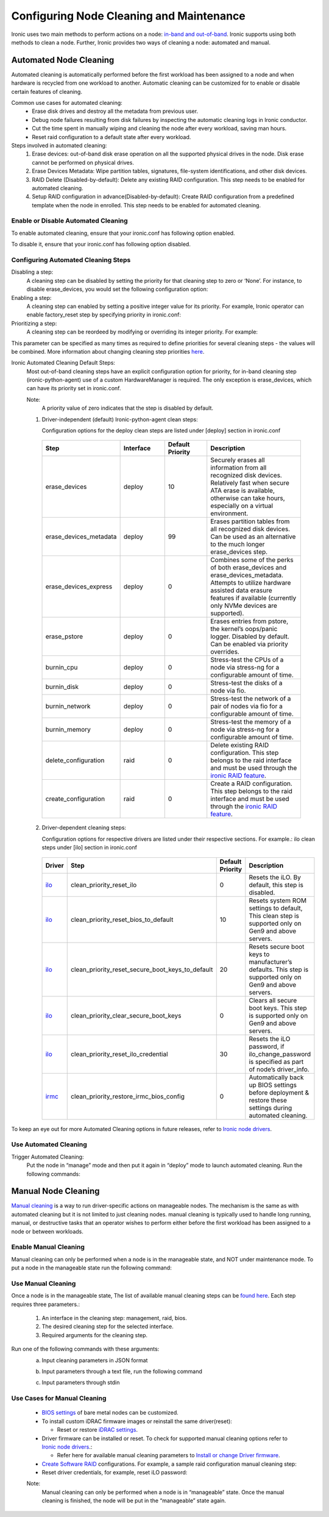 Configuring Node Cleaning and Maintenance
=========================================

Ironic uses two main methods to perform actions on a node: `in-band and out-of-band`_. Ironic supports using both methods to clean a node. Further, Ironic provides two ways of cleaning a node: automated and manual.

Automated Node Cleaning
~~~~~~~~~~~~~~~~~~~~~~~

Automated cleaning is automatically performed before the first workload has been assigned to a node and when hardware is recycled from one workload to another. Automatic cleaning can be customized for to enable or disable certain features of cleaning.

Common use cases for automated cleaning:
  * Erase disk drives and destroy all the metadata from previous user.
  * Debug node failures resulting from disk failures by inspecting the automatic cleaning logs in Ironic conductor.
  * Cut the time spent in manually wiping and cleaning the node after every workload, saving man hours.
  * Reset raid configuration to a default state after every workload.

Steps involved in automated cleaning:
  1. Erase devices: out-of-band disk erase operation on all the supported physical drives in the node. Disk erase cannot be performed on physical drives.
  2. Erase Devices Metadata: Wipe partition tables, signatures, file-system identifications, and other disk devices.
  3. RAID Delete (Disabled-by-default): Delete any existing RAID configuration. This step needs to be enabled for automated cleaning.
  4. Setup RAID configuration in advance(Disabled-by-default): Create RAID configuration from a predefined template when the node in enrolled. This step needs to be enabled for automated cleaning.


Enable or Disable Automated Cleaning
------------------------------------

To enable automated cleaning, ensure that your ironic.conf has following option enabled.

.. prompt::

  [conductor]
  automated_clean=true

To disable it, ensure that your ironic.conf has following option disabled.

.. prompt::

  [conductor]
  automated_clean=false

Configuring Automated Cleaning Steps
------------------------------------

Disabling a step:
  A cleaning step can be disabled by setting the priority for that cleaning step to zero or ‘None’. For instance, to disable erase_devices, you would set the following configuration option:

  .. prompt::

    [deploy]
    erase_devices_priority=0

Enabling a step:
  A cleaning step can enabled by setting a positive integer value for its priority. For example, Ironic operator can enable factory_reset step by specifying priority in ironic.conf:

  .. prompt::

    [conductor]
    clean_step_priority_override=bios.factory_reset:10


Prioritizing a step:
  A cleaning step can be reordeed by modifying or overriding its integer priority. For example:

  .. prompt::

    [conductor]
    clean_step_priority_override=deploy.erase_devices_metadata:123
    clean_step_priority_override=management.reset_bios_to_default:234
    clean_step_priority_override=management.clean_priority_reset_ilo:345

This parameter can be specified as many times as required to define priorities for several cleaning steps - the values will be combined. More information about changing cleaning step priorities `here`_.

Ironic Automated Cleaning Default Steps:
  Most out-of-band cleaning steps have an explicit configuration option for priority, for in-band cleaning step (ironic-python-agent) use of a custom HardwareManager is required. The only exception is erase_devices, which can have its priority set in ironic.conf.

  Note:
    A priority value of zero indicates that the step is disabled by default.

  1. Driver-independent (default) Ironic-python-agent clean steps:

     Configuration options for the deploy clean steps are listed under [deploy] section in ironic.conf

    .. list-table::
      :widths: 25 25 25 50
      :header-rows: 1
      :align: left

      * - Step
        - Interface
        - Default Priority
        - Description
      * - erase_devices
        - deploy
        - 10
        - Securely erases all information from all recognized disk devices. Relatively fast when secure ATA erase is available, otherwise can take hours, especially on a virtual environment.
      * - erase_devices_metadata
        - deploy
        - 99
        - Erases partition tables from all recognized disk devices. Can be used as an alternative to the much longer erase_devices step.
      * - erase_devices_express
        - deploy
        - 0
        - Combines some of the perks of both erase_devices and erase_devices_metadata. Attempts to utilize hardware assisted data erasure features if available (currently only NVMe devices are supported).
      * - erase_pstore
        - deploy
        - 0
        - Erases entries from pstore, the kernel’s oops/panic logger. Disabled by default. Can be enabled via priority overrides.
      * - burnin_cpu
        - deploy
        - 0
        - Stress-test the CPUs of a node via stress-ng for a configurable amount of time.
      * - burnin_disk
        - deploy
        - 0
        - Stress-test the disks of a node via fio.
      * - burnin_network
        - deploy
        - 0
        - Stress-test the network of a pair of nodes via fio for a configurable amount of time.
      * - burnin_memory
        - deploy
        - 0
        - Stress-test the memory of a node via stress-ng for a configurable amount of time.
      * - delete_configuration
        - raid
        - 0
        - Delete existing RAID configuration. This step belongs to the raid interface and must be used through the `ironic RAID feature`_.
      * - create_configuration
        - raid
        - 0
        - Create a RAID configuration. This step belongs to the raid interface and must be used through the `ironic RAID feature`_.

  2. Driver-dependent cleaning steps:

     Configuration options for respective drivers are listed under their respective sections. For example.: ilo clean steps under [ilo] section in ironic.conf

    .. list-table::
      :widths: 25 25 25 50
      :header-rows: 1
      :align: left

      * - Driver
        - Step
        - Default Priority
        - Description
      * - `ilo`_
        - clean_priority_reset_ilo
        - 0
        - Resets the iLO. By default, this step is disabled.
      * - `ilo`_
        - clean_priority_reset_bios_to_default
        - 10
        - Resets system ROM settings to default, This clean step is supported only on Gen9 and above servers.
      * - `ilo`_
        - clean_priority_reset_secure_boot_keys_to_default
        - 20
        - Resets secure boot keys to manufacturer’s defaults. This step is supported only on Gen9 and above servers.
      * - `ilo`_
        - clean_priority_clear_secure_boot_keys
        - 0
        - Clears all secure boot keys. This step is supported only on Gen9 and above servers.
      * - `ilo`_
        - clean_priority_reset_ilo_credential
        - 30
        - Resets the iLO password, if ilo_change_password is specified as part of node’s driver_info.
      * - `irmc`_
        - clean_priority_restore_irmc_bios_config
        - 0
        - Automatically back up BIOS settings before deployment & restore these settings during automated cleaning.

To keep an eye out for more Automated Cleaning options in future releases, refer to `Ironic node drivers`_.


Use Automated Cleaning
----------------------

Trigger Automated Cleaning:
  Put the node in “manage” mode and then put it again in “deploy” mode to launch automated cleaning. Run the following commands:

.. prompt:: bash $

  openstack baremetal node manage <node>
  openstack baremetal node deploy <node>


Manual Node Cleaning
~~~~~~~~~~~~~~~~~~~~

`Manual cleaning`_ is a way to run driver-specific actions on manageable nodes. The mechanism is the same as with automated cleaning but it is not limited to just cleaning nodes. manual cleaning is typically used to handle long running, manual, or destructive tasks that an operator wishes to perform either before the first workload has been assigned to a node or between workloads.


Enable Manual Cleaning
----------------------

Manual cleaning can only be performed when a node is in the manageable state, and NOT under maintenance mode. To put a node in the manageable state run the following command:

.. prompt:: bash $

  openstack baremetal node manage <node>

Use Manual Cleaning
-------------------

Once a node is in the manageable state, The list of available manual cleaning steps can be `found here`_. Each step requires three parameters.:

    1. An interface in the cleaning step: management, raid, bios.
    2. The desired cleaning step for the selected interface.
    3. Required arguments for the cleaning step.


Run one of the following commands with these arguments:
  a. Input cleaning parameters in JSON format

  .. prompt:: bash $

    baremetal node clean <node> \
    --clean-steps '[{
      "interface": "<interface>",
        "step": "<name of cleaning step>",
        "args": {"<arg1>": "<value1>", ..., "<argn>": <valuen>}
    }]'

  b. Input parameters through a text file, run the following command

  .. prompt:: bash $

    baremetal node clean <node> \
    --clean-steps my-clean-steps.txt

  c. Input parameters through stdin

  .. prompt:: bash $

    cat my-clean-steps.txt | baremetal node clean <node> \
      --clean-steps -


Use Cases for Manual Cleaning
-----------------------------

  * `BIOS settings`_ of bare metal nodes can be customized.

  * To install custom iDRAC firmware images or reinstall the same driver(reset):

    * Reset or restore `iDRAC settings`_.

  * Driver firmware can be installed or reset. To check for supported manual cleaning options refer to `Ironic node drivers`_.:

    * Refer here for available manual cleaning parameters to `Install or change Driver firmware`_.

  * `Create Software RAID`_ configurations. For example, a sample raid configuration manual cleaning step:

    .. prompt::

       [raid]
        {
          "target":"clean",
          "clean_steps": [{
            "interface": "raid",
            "step": "create_configuration",
            "args": {"create_nonroot_volumes": false}
          },
          {
            "interface": "deploy",
            "step": "erase_devices"
          }]
        }


  * Reset driver credentials, for example, reset iLO password:

    .. prompt::

       [management]
        {
        "target":"clean",
        "clean_steps": [{
        "interface": "management",
        "step": "reset_ilo_credential",
        "args": {}
          }
        }

  Note:
    Manual cleaning can only be performed when a node is in “manageable” state. Once the manual cleaning is finished, the node will be put in the “manageable” state again.


.. _in-band and out-of-band: https://docs.openstack.org/ironic/latest/admin/cleaning.html#in-band-vs-out-of-band
.. _Ironic node drivers: https://docs.openstack.org/ironic/latest/admin/drivers/
.. _here: https://docs.openstack.org/ironic/queens/admin/cleaning.html#how-do-i-change-the-priority-of-a-cleaning-step
.. _Manual cleaning: https://docs.openstack.org/ironic/queens/admin/cleaning.html#manual-cleaning
.. _BIOS settings: https://esi.readthedocs.io/en/latest/usage/security_recommendations.html#bios-settings-reset
.. _iDRAC settings: https://esi.readthedocs.io/en/latest/usage/security_recommendations.html#idrac-settings-reset
.. _Create Software RAID: https://docs.openstack.org/ironic/latest/admin/raid.html#software-raid
.. _Install or change Driver firmware: https://docs.openstack.org/ironic/latest/admin/cleaning.html#management-interface
.. _found here: https://docs.openstack.org/ironic/latest/admin/cleaning.html#management-interface
.. _ilo: https://docs.openstack.org/ironic/latest/admin/drivers/ilo.html#supported-automated-cleaning-operations
.. _irmc: https://docs.openstack.org/ironic/latest/admin/drivers/irmc.html#supported-automated-cleaning-operations
.. _ironic RAID feature: https://docs.openstack.org/ironic/latest/admin/raid.html
